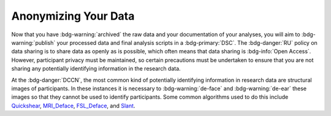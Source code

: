 Anonymizing Your Data
**********

Now that you have :bdg-warning:`archived` the raw data and your documentation of your analyses, you will aim to :bdg-warning:`publish` your processed data and final analysis scripts in a :bdg-primary:`DSC`. 
The :bdg-danger:`RU` policy on data sharing is to share data as openly as is possible, which often means that data sharing is :bdg-info:`Open Access`. 
However, participant privacy must be maintained, so certain precautions must be undertaken to ensure that you are not sharing any potentially identifying information in the research data.

At the :bdg-danger:`DCCN`, the most common kind of potentially identifying information in research data are structural images of participants. 
In these instances it is necessary to :bdg-warning:`de-face` and :bdg-warning:`de-ear` these images so that they cannot be used to identify participants. 
Some common algorithms used to do this include `Quickshear`_, `MRI_Deface`_, `FSL_Deface`_, and `Slant`_. 

.. _Quickshear: https://github.com/nipy/quickshear
.. _FSL_Deface: https://rdrr.io/github/muschellij2/fslr/man/fsl_deface.html
.. _MRI_Deface: https://surfer.nmr.mgh.harvard.edu/fswiki/mri_deface
.. _Slant: https://github.com/MASILab/SLANTbrainSeg